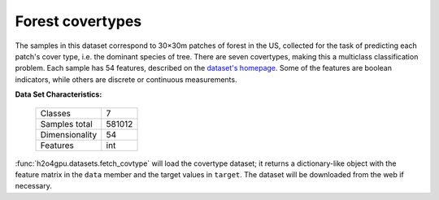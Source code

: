 .. _covtype_dataset:

Forest covertypes
-----------------

The samples in this dataset correspond to 30×30m patches of forest in the US,
collected for the task of predicting each patch's cover type,
i.e. the dominant species of tree.
There are seven covertypes, making this a multiclass classification problem.
Each sample has 54 features, described on the
`dataset's homepage <https://archive.ics.uci.edu/ml/datasets/Covertype>`__.
Some of the features are boolean indicators,
while others are discrete or continuous measurements.

**Data Set Characteristics:**

    =================   ============
    Classes                        7
    Samples total             581012
    Dimensionality                54
    Features                     int
    =================   ============

:func:`h2o4gpu.datasets.fetch_covtype` will load the covertype dataset;
it returns a dictionary-like object
with the feature matrix in the ``data`` member
and the target values in ``target``.
The dataset will be downloaded from the web if necessary.
